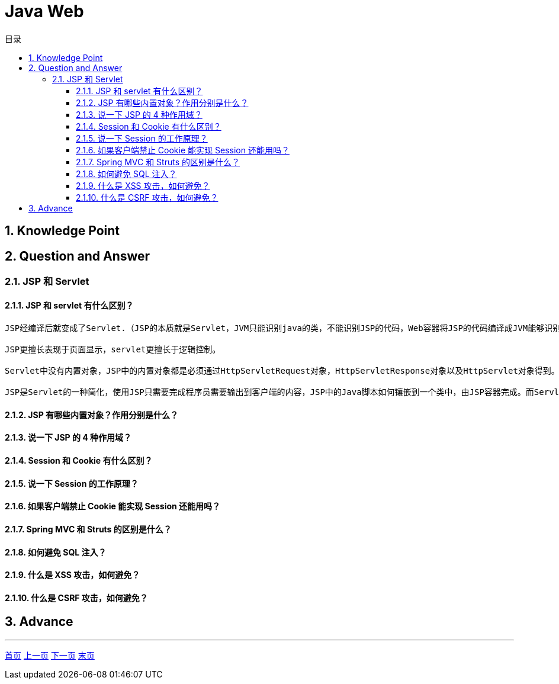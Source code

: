 = Java Web
:doctype: book
:toc: left
:toc-title: 目录
:toclevels: 4
:title-separator: -
:sectnums:
:allow-uri-read: ''
:include-path:

== Knowledge Point

== Question and Answer

=== JSP 和 Servlet

==== JSP 和 servlet 有什么区别？

----
JSP经编译后就变成了Servlet.（JSP的本质就是Servlet，JVM只能识别java的类，不能识别JSP的代码，Web容器将JSP的代码编译成JVM能够识别的java类）

JSP更擅长表现于页面显示，servlet更擅长于逻辑控制。

Servlet中没有内置对象，JSP中的内置对象都是必须通过HttpServletRequest对象，HttpServletResponse对象以及HttpServlet对象得到。

JSP是Servlet的一种简化，使用JSP只需要完成程序员需要输出到客户端的内容，JSP中的Java脚本如何镶嵌到一个类中，由JSP容器完成。而Servlet则是个完整的Java类，这个类的Service方法用于生成对客户端的响应。
----

==== JSP 有哪些内置对象？作用分别是什么？

==== 说一下 JSP 的 4 种作用域？

==== Session 和 Cookie 有什么区别？

==== 说一下 Session 的工作原理？

==== 如果客户端禁止 Cookie 能实现 Session 还能用吗？

==== Spring MVC 和 Struts 的区别是什么？

==== 如何避免 SQL 注入？

==== 什么是 XSS 攻击，如何避免？

==== 什么是 CSRF 攻击，如何避免？

== Advance

'''

link:https://github.com/lawyerance/spring-boot-example/tree/master/asciidoctor/document[首页]  link:java-core.adoc[上一页] link:network.adoc[下一页] link:special-topic.adoc[末页]
